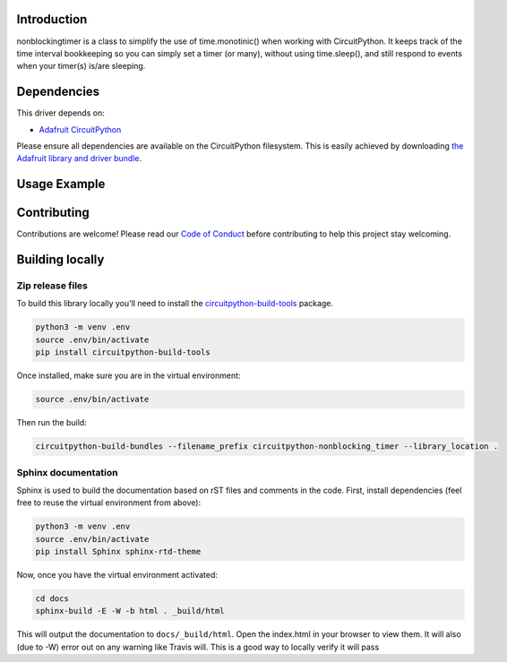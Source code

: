 .. image:: https://readthedocs.org/projects/circuitpython-nonblocking_timer/badge/?version=latest
    :target: https://circuitpython-nonblocking_timer.readthedocs.io/
    :alt: Documentation Status

.. image:: https://img.shields.io/discord/327254708534116352.svg
    :target: https://discord.gg/nBQh6qu
    :alt: Discord

.. image:: https://travis-ci.org/mikepschneider/CircuitPython_nonblocking_timer.svg?branch=master
    :target: https://travis-ci.org/mikepschneider/CircuitPython_nonblocking_timer
    :alt: Build Status

Introduction
============

nonblockingtimer is a class to simplify the use of time.monotinic() when working with
CircuitPython. It keeps track of the time interval bookkeeping so you can simply
set a timer (or many), without using time.sleep(), and still respond to events
when your timer(s) is/are sleeping.

Dependencies
=============
This driver depends on:

* `Adafruit CircuitPython <https://github.com/adafruit/circuitpython>`_

Please ensure all dependencies are available on the CircuitPython filesystem.
This is easily achieved by downloading
`the Adafruit library and driver bundle <https://github.com/adafruit/Adafruit_CircuitPython_Bundle>`_.

Usage Example
=============

.. This is a class to simplify the use of time.monotinic() when working with
   CircuitPython.

Contributing
============

Contributions are welcome! Please read our `Code of Conduct
<https://github.com/mikepschneider/CircuitPython_nonblocking_timer/blob/master/CODE_OF_CONDUCT.md>`_
before contributing to help this project stay welcoming.

Building locally
================

Zip release files
-----------------

To build this library locally you'll need to install the
`circuitpython-build-tools <https://github.com/adafruit/circuitpython-build-tools>`_ package.

.. code-block:: shell

    python3 -m venv .env
    source .env/bin/activate
    pip install circuitpython-build-tools

Once installed, make sure you are in the virtual environment:

.. code-block:: shell

    source .env/bin/activate

Then run the build:

.. code-block:: shell

    circuitpython-build-bundles --filename_prefix circuitpython-nonblocking_timer --library_location .

Sphinx documentation
-----------------------

Sphinx is used to build the documentation based on rST files and comments in the code. First,
install dependencies (feel free to reuse the virtual environment from above):

.. code-block:: shell

    python3 -m venv .env
    source .env/bin/activate
    pip install Sphinx sphinx-rtd-theme

Now, once you have the virtual environment activated:

.. code-block:: shell

    cd docs
    sphinx-build -E -W -b html . _build/html

This will output the documentation to ``docs/_build/html``. Open the index.html in your browser to
view them. It will also (due to -W) error out on any warning like Travis will. This is a good way to
locally verify it will pass
